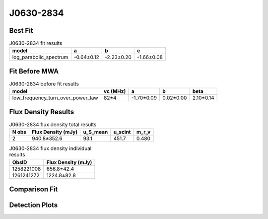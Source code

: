 J0630-2834
==========

Best Fit
--------
.. image:: best_fits/J0630-2834_log_parabolic_spectrum_fit.png
  :width: 800

.. csv-table:: J0630-2834 fit results
   :header: "model","a","b","c"

   "log_parabolic_spectrum","-0.64±0.12","-2.23±0.20","-1.66±0.08"

Fit Before MWA
--------------
.. image:: before_mwa/J0630-2834_low_frequency_turn_over_power_law_fit.png
  :width: 800

.. csv-table:: J0630-2834 before fit results
   :header: "model","vc (MHz)","a","b","beta"

   "low_frequency_turn_over_power_law","82±4","-1.70±0.09","0.02±0.00","2.10±0.14"


Flux Density Results
--------------------
.. csv-table:: J0630-2834 flux density total results
   :header: "N obs", "Flux Density (mJy)", "u_S_mean", "u_scint", "m_r_v"

   "2",  "940.8±352.6", "93.1", "451.7", "0.480"

.. csv-table:: J0630-2834 flux density individual results
   :header: "ObsID", "Flux Density (mJy)"

    "1258221008", "656.8±42.4"
    "1261241272", "1224.8±82.8"

Comparison Fit
--------------
.. image:: comparison_fits/J0630-2834_comparison_fit.png
  :width: 800

Detection Plots
---------------

.. image:: detection_plots/1258221008_J0630-2834.prepfold.png
  :width: 800

.. image:: on_pulse_plots/1258221008_J0630-2834_1024_bins_gaussian_components.png
  :width: 800
.. image:: detection_plots/1261241272_J0630-2834.prepfold.png
  :width: 800

.. image:: on_pulse_plots/1261241272_J0630-2834_1024_bins_gaussian_components.png
  :width: 800